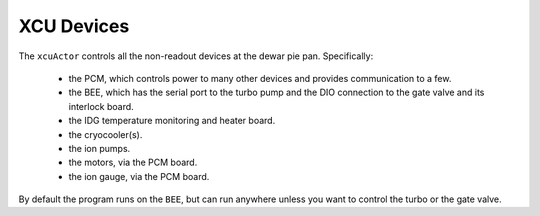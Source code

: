 XCU Devices
-----------

The ``xcuActor`` controls all the non-readout devices at the dewar pie pan. Specifically:

 - the PCM, which controls power to many other devices and provides
   communication to a few.

 - the BEE, which has the serial port to the turbo pump and the DIO
   connection to the gate valve and its interlock board.

 - the IDG temperature monitoring and heater board.

 - the cryocooler(s).

 - the ion pumps.

 - the motors, via the PCM board.

 - the ion gauge, via the PCM board.


By default the program runs on the ``BEE``, but can run anywhere
unless you want to control the turbo or the gate valve.


 
